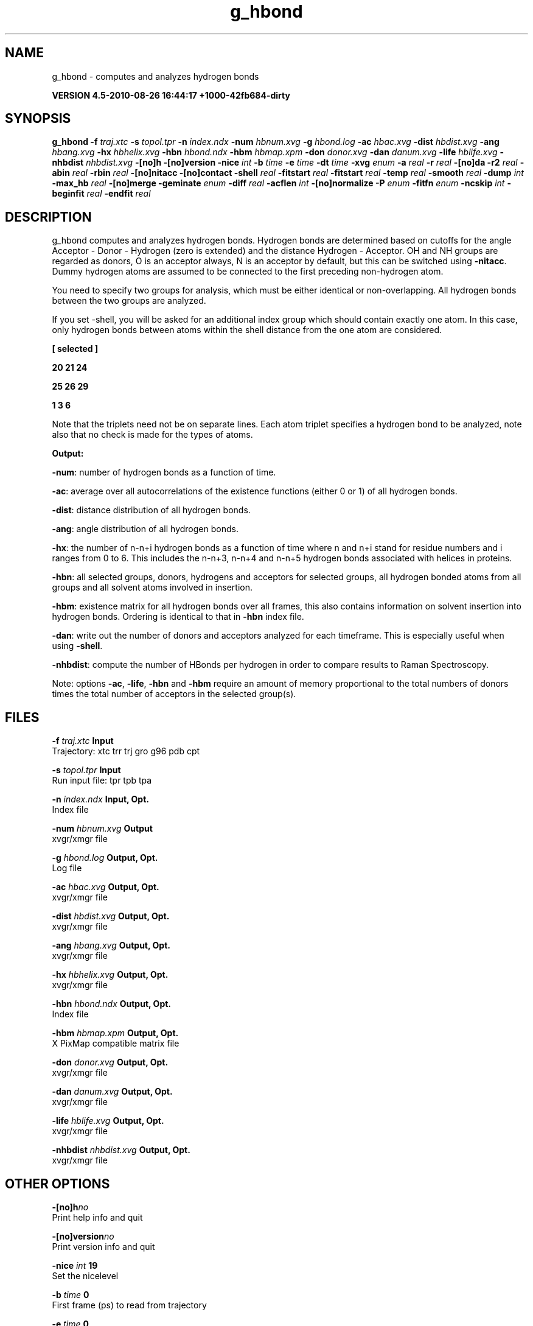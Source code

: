 .TH g_hbond 1 "Thu 26 Aug 2010" "" "GROMACS suite, VERSION 4.5-2010-08-26 16:44:17 +1000-42fb684-dirty"
.SH NAME
g_hbond - computes and analyzes hydrogen bonds

.B VERSION 4.5-2010-08-26 16:44:17 +1000-42fb684-dirty
.SH SYNOPSIS
\f3g_hbond\fP
.BI "\-f" " traj.xtc "
.BI "\-s" " topol.tpr "
.BI "\-n" " index.ndx "
.BI "\-num" " hbnum.xvg "
.BI "\-g" " hbond.log "
.BI "\-ac" " hbac.xvg "
.BI "\-dist" " hbdist.xvg "
.BI "\-ang" " hbang.xvg "
.BI "\-hx" " hbhelix.xvg "
.BI "\-hbn" " hbond.ndx "
.BI "\-hbm" " hbmap.xpm "
.BI "\-don" " donor.xvg "
.BI "\-dan" " danum.xvg "
.BI "\-life" " hblife.xvg "
.BI "\-nhbdist" " nhbdist.xvg "
.BI "\-[no]h" ""
.BI "\-[no]version" ""
.BI "\-nice" " int "
.BI "\-b" " time "
.BI "\-e" " time "
.BI "\-dt" " time "
.BI "\-xvg" " enum "
.BI "\-a" " real "
.BI "\-r" " real "
.BI "\-[no]da" ""
.BI "\-r2" " real "
.BI "\-abin" " real "
.BI "\-rbin" " real "
.BI "\-[no]nitacc" ""
.BI "\-[no]contact" ""
.BI "\-shell" " real "
.BI "\-fitstart" " real "
.BI "\-fitstart" " real "
.BI "\-temp" " real "
.BI "\-smooth" " real "
.BI "\-dump" " int "
.BI "\-max_hb" " real "
.BI "\-[no]merge" ""
.BI "\-geminate" " enum "
.BI "\-diff" " real "
.BI "\-acflen" " int "
.BI "\-[no]normalize" ""
.BI "\-P" " enum "
.BI "\-fitfn" " enum "
.BI "\-ncskip" " int "
.BI "\-beginfit" " real "
.BI "\-endfit" " real "
.SH DESCRIPTION
\&g_hbond computes and analyzes hydrogen bonds. Hydrogen bonds are
\&determined based on cutoffs for the angle Acceptor \- Donor \- Hydrogen
\&(zero is extended) and the distance Hydrogen \- Acceptor.
\&OH and NH groups are regarded as donors, O is an acceptor always,
\&N is an acceptor by default, but this can be switched using
\&\fB \-nitacc\fR. Dummy hydrogen atoms are assumed to be connected
\&to the first preceding non\-hydrogen atom.


\&You need to specify two groups for analysis, which must be either
\&identical or non\-overlapping. All hydrogen bonds between the two
\&groups are analyzed.


\&If you set \-shell, you will be asked for an additional index group
\&which should contain exactly one atom. In this case, only hydrogen
\&bonds between atoms within the shell distance from the one atom are
\&considered.


\&\fB 
\&[ selected ]

\&     20    21    24

\&     25    26    29

\&      1     3     6

\&\fR

\&Note that the triplets need not be on separate lines.
\&Each atom triplet specifies a hydrogen bond to be analyzed,
\&note also that no check is made for the types of atoms.


\&\fB Output:\fR

\&\fB \-num\fR:  number of hydrogen bonds as a function of time.

\&\fB \-ac\fR:   average over all autocorrelations of the existence
\&functions (either 0 or 1) of all hydrogen bonds.

\&\fB \-dist\fR: distance distribution of all hydrogen bonds.

\&\fB \-ang\fR:  angle distribution of all hydrogen bonds.

\&\fB \-hx\fR:   the number of n\-n+i hydrogen bonds as a function of time
\&where n and n+i stand for residue numbers and i ranges from 0 to 6.
\&This includes the n\-n+3, n\-n+4 and n\-n+5 hydrogen bonds associated
\&with helices in proteins.

\&\fB \-hbn\fR:  all selected groups, donors, hydrogens and acceptors
\&for selected groups, all hydrogen bonded atoms from all groups and
\&all solvent atoms involved in insertion.

\&\fB \-hbm\fR:  existence matrix for all hydrogen bonds over all
\&frames, this also contains information on solvent insertion
\&into hydrogen bonds. Ordering is identical to that in \fB \-hbn\fR
\&index file.

\&\fB \-dan\fR: write out the number of donors and acceptors analyzed for
\&each timeframe. This is especially useful when using \fB \-shell\fR.

\&\fB \-nhbdist\fR: compute the number of HBonds per hydrogen in order to
\&compare results to Raman Spectroscopy.
\&


\&Note: options \fB \-ac\fR, \fB \-life\fR, \fB \-hbn\fR and \fB \-hbm\fR
\&require an amount of memory proportional to the total numbers of donors
\&times the total number of acceptors in the selected group(s).
.SH FILES
.BI "\-f" " traj.xtc" 
.B Input
 Trajectory: xtc trr trj gro g96 pdb cpt 

.BI "\-s" " topol.tpr" 
.B Input
 Run input file: tpr tpb tpa 

.BI "\-n" " index.ndx" 
.B Input, Opt.
 Index file 

.BI "\-num" " hbnum.xvg" 
.B Output
 xvgr/xmgr file 

.BI "\-g" " hbond.log" 
.B Output, Opt.
 Log file 

.BI "\-ac" " hbac.xvg" 
.B Output, Opt.
 xvgr/xmgr file 

.BI "\-dist" " hbdist.xvg" 
.B Output, Opt.
 xvgr/xmgr file 

.BI "\-ang" " hbang.xvg" 
.B Output, Opt.
 xvgr/xmgr file 

.BI "\-hx" " hbhelix.xvg" 
.B Output, Opt.
 xvgr/xmgr file 

.BI "\-hbn" " hbond.ndx" 
.B Output, Opt.
 Index file 

.BI "\-hbm" " hbmap.xpm" 
.B Output, Opt.
 X PixMap compatible matrix file 

.BI "\-don" " donor.xvg" 
.B Output, Opt.
 xvgr/xmgr file 

.BI "\-dan" " danum.xvg" 
.B Output, Opt.
 xvgr/xmgr file 

.BI "\-life" " hblife.xvg" 
.B Output, Opt.
 xvgr/xmgr file 

.BI "\-nhbdist" " nhbdist.xvg" 
.B Output, Opt.
 xvgr/xmgr file 

.SH OTHER OPTIONS
.BI "\-[no]h"  "no    "
 Print help info and quit

.BI "\-[no]version"  "no    "
 Print version info and quit

.BI "\-nice"  " int" " 19" 
 Set the nicelevel

.BI "\-b"  " time" " 0     " 
 First frame (ps) to read from trajectory

.BI "\-e"  " time" " 0     " 
 Last frame (ps) to read from trajectory

.BI "\-dt"  " time" " 0     " 
 Only use frame when t MOD dt = first time (ps)

.BI "\-xvg"  " enum" " xmgrace" 
 xvg plot formatting: \fB xmgrace\fR, \fB xmgr\fR or \fB none\fR

.BI "\-a"  " real" " 30    " 
 Cutoff angle (degrees, Acceptor \- Donor \- Hydrogen)

.BI "\-r"  " real" " 0.35  " 
 Cutoff radius (nm, X \- Acceptor, see next option)

.BI "\-[no]da"  "yes   "
 Use distance Donor\-Acceptor (if TRUE) or Hydrogen\-Acceptor (FALSE)

.BI "\-r2"  " real" " 0     " 
 Second cutoff radius. Mainly useful with \-contact and \-ac

.BI "\-abin"  " real" " 1     " 
 Binwidth angle distribution (degrees)

.BI "\-rbin"  " real" " 0.005 " 
 Binwidth distance distribution (nm)

.BI "\-[no]nitacc"  "yes   "
 Regard nitrogen atoms as acceptors

.BI "\-[no]contact"  "no    "
 Do not look for hydrogen bonds, but merely for contacts within the cut\-off distance

.BI "\-shell"  " real" " \-1    " 
 when  0, only calculate hydrogen bonds within  nm shell around one particle

.BI "\-fitstart"  " real" " 1     " 
 Time (ps) from which to start fitting the correlation functions in order to obtain the forward and backward rate constants for HB breaking and formation. With \-gemfit we suggest \-fitstart 0

.BI "\-fitstart"  " real" " 1     " 
 Time (ps) to which to stop fitting the correlation functions in order to obtain the forward and backward rate constants for HB breaking and formation (only with \-gemfit)

.BI "\-temp"  " real" " 298.15" 
 Temperature (K) for computing the Gibbs energy corresponding to HB breaking and reforming

.BI "\-smooth"  " real" " \-1    " 
 If = 0, the tail of the ACF will be smoothed by fitting it to an exponential function: y = A exp(\-x/tau)

.BI "\-dump"  " int" " 0" 
 Dump the first N hydrogen bond ACFs in a single xvg file for debugging

.BI "\-max_hb"  " real" " 0     " 
 Theoretical maximum number of hydrogen bonds used for normalizing HB autocorrelation function. Can be useful in case the program estimates it wrongly

.BI "\-[no]merge"  "yes   "
 H\-bonds between the same donor and acceptor, but with different hydrogen are treated as a single H\-bond. Mainly important for the ACF.

.BI "\-geminate"  " enum" " none" 
 Use reversible geminate recombination for the kinetics/thermodynamics calclations. See Markovitch et al., J. Chem. Phys 129, 084505 (2008) for details.: \fB none\fR, \fB dd\fR, \fB ad\fR, \fB aa\fR or \fB a4\fR

.BI "\-diff"  " real" " \-1    " 
 Dffusion coefficient to use in the rev. gem. recomb. kinetic model. If non\-positive, then it will be fitted to the ACF along with ka and kd.

.BI "\-acflen"  " int" " \-1" 
 Length of the ACF, default is half the number of frames

.BI "\-[no]normalize"  "yes   "
 Normalize ACF

.BI "\-P"  " enum" " 0" 
 Order of Legendre polynomial for ACF (0 indicates none): \fB 0\fR, \fB 1\fR, \fB 2\fR or \fB 3\fR

.BI "\-fitfn"  " enum" " none" 
 Fit function: \fB none\fR, \fB exp\fR, \fB aexp\fR, \fB exp_exp\fR, \fB vac\fR, \fB exp5\fR, \fB exp7\fR or \fB exp9\fR

.BI "\-ncskip"  " int" " 0" 
 Skip N points in the output file of correlation functions

.BI "\-beginfit"  " real" " 0     " 
 Time where to begin the exponential fit of the correlation function

.BI "\-endfit"  " real" " \-1    " 
 Time where to end the exponential fit of the correlation function, \-1 is until the end

.SH KNOWN PROBLEMS
\- The option \fB \-sel\fR that used to work on selected hbonds is out of order, and therefore not available for the time being.

.SH SEE ALSO
.BR gromacs(7)

More information about \fBGROMACS\fR is available at <\fIhttp://www.gromacs.org/\fR>.
